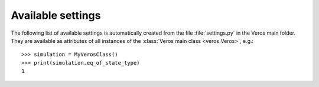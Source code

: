 Available settings
------------------

The following list of available settings is automatically created from the file :file:`settings.py` in the Veros main folder. They are available as attributes of all instances of the :class:`Veros main class <veros.Veros>`, e.g.: ::

   >>> simulation = MyVerosClass()
   >>> print(simulation.eq_of_state_type)
   1

.. exec::
  from veros.settings import SETTINGS
  for key, sett in SETTINGS.items():
      print(".. _setting-{}:".format(key))
      print("")
      print(".. data:: {} = {}".format(key, sett.default))
      print("")
      print("   {}".format(sett.description))
      print("")
